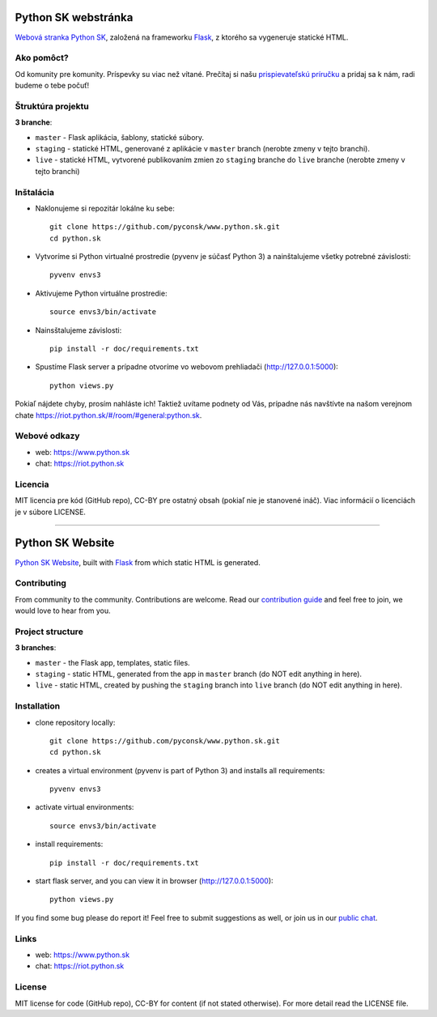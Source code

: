Python SK webstránka
#####################

`Webová stranka Python SK <https://www.python.sk>`_, založená na frameworku `Flask <http://flask.pocoo.org/>`_, z ktorého sa vygeneruje statické HTML.


Ako pomôct?
-----------

Od komunity pre komunity. Príspevky su viac než vítané. Prečítaj si našu `prispievateľskú príručku <https://github.com/pyconsk/www.python.sk/blob/master/doc/contributing.rst>`_ a pridaj sa k nám, radi budeme o tebe počuť!


Štruktúra projektu
------------------

**3 branche**:

- ``master`` - Flask aplikácia, šablony, statické súbory.
- ``staging`` - statické HTML, generované z aplikácie v ``master`` branch (nerobte zmeny v tejto branchi).
- ``live`` - statické HTML, vytvorené publikovaním zmien zo ``staging`` branche do ``live`` branche (nerobte zmeny v tejto branchi)

Inštalácia
----------

- Naklonujeme si repozitár lokálne ku sebe::

    git clone https://github.com/pyconsk/www.python.sk.git
    cd python.sk

- Vytvoríme si Python virtualné prostredie (pyvenv je súčasť Python 3) a nainštalujeme všetky potrebné závislosti::

    pyvenv envs3

- Aktivujeme Python virtuálne prostredie::

    source envs3/bin/activate

- Nainsštalujeme závislosti::

    pip install -r doc/requirements.txt

- Spustíme Flask server a prípadne otvoríme vo webovom prehliadači (http://127.0.0.1:5000)::

    python views.py


Pokiaľ nájdete chyby, prosím nahláste ich! Taktiež uvítame podnety od Vás, prípadne nás navštívte na našom verejnom chate
`<https://riot.python.sk/#/room/#general:python.sk>`_.


Webové odkazy
-------------

- web: `https://www.python.sk <https://www.python.sk/>`_
- chat: `https://riot.python.sk <https://riot.python.sk/#/room/#general:python.sk>`_

Licencia 
--------

MIT licencia pre kód (GitHub repo), CC-BY pre ostatný obsah (pokiaľ nie je stanovené ináč). Viac informácií o licenciách je v súbore LICENSE.

-----------------

Python SK Website
#################

`Python SK Website <https://www.python.sk>`_, built with `Flask <http://flask.pocoo.org/>`_ from which static HTML is generated.


Contributing
------------

From community to the community. Contributions are welcome. Read our `contribution guide <https://github.com/pyconsk/www.python.sk/blob/master/doc/contributing.rst>`_ and feel free to join, we would love to hear from you.


Project structure
-----------------

**3 branches**:

- ``master`` - the Flask app, templates, static files.
- ``staging`` - static HTML, generated from the app in ``master`` branch (do NOT edit anything in here).
- ``live`` - static HTML, created by pushing the ``staging`` branch into ``live`` branch (do NOT edit anything in here).


Installation
------------

- clone repository locally::

    git clone https://github.com/pyconsk/www.python.sk.git
    cd python.sk

- creates a virtual environment (pyvenv is part of Python 3) and installs all requirements::

    pyvenv envs3

- activate virtual environments::

    source envs3/bin/activate

- install requirements::

    pip install -r doc/requirements.txt

- start flask server, and you can view it in browser (http://127.0.0.1:5000)::

    python views.py


If you find some bug please do report it! Feel free to submit suggestions as well, or join us in our `public chat <https://riot.python.sk/#/room/#general:python.sk>`_.


Links
-----

- web: `https://www.python.sk <https://www.python.sk/>`_
- chat: `https://riot.python.sk <https://riot.python.sk/#/room/#general:python.sk>`_


License
-------

MIT license for code (GitHub repo), CC-BY for content (if not stated otherwise). For more detail read the LICENSE file.

